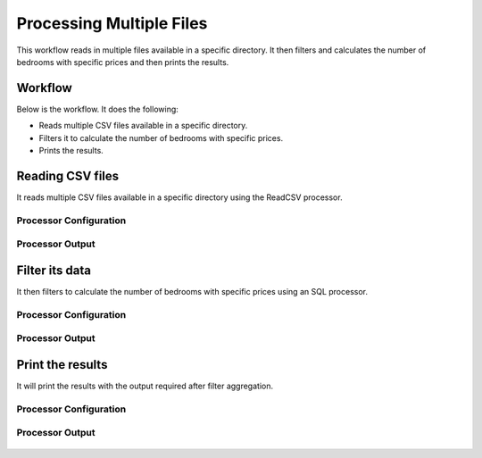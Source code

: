 Processing Multiple Files
=========================

This workflow reads in multiple files available in a specific directory. It then filters and calculates the number of bedrooms with specific prices and then prints the results.

Workflow
-------

Below is the workflow. It does the following:

* Reads multiple CSV files available in a specific directory.
* Filters it to calculate the number of bedrooms with specific prices.
* Prints the results.

.. figure:: ../../_assets/tutorials/analytics/housing-analysis/MultiCSV.png
   :alt: Housing Analysis
   :width: 45%
   
Reading CSV files
---------------------

It reads multiple CSV files available in a specific directory using the ReadCSV processor.

Processor Configuration
^^^^^^^^^^^^^^^^^^

.. figure:: ../../_assets/tutorials/analytics/housing-analysis/10.PNG
   :alt: Housing Analysis
   :width: 90%

Processor Output
^^^^^^

.. figure:: ../../_assets/tutorials/analytics/housing-analysis/11.PNG
   :alt: Housing Analysis
   :width: 90%

Filter its data
----------------

It then filters to calculate the number of bedrooms with specific prices using an SQL processor.

Processor Configuration
^^^^^^^^^^^^^^^^^^

.. figure:: ../../_assets/tutorials/analytics/housing-analysis/12.PNG
   :alt: Housing Analysis
   :width: 90%
   
Processor Output
^^^^^^

.. figure:: ../../_assets/tutorials/analytics/housing-analysis/13.PNG
   :alt: Housing Analysis
   :width: 90%   
   
Print the results
------------------

It will print the results with the output required after filter aggregation.

Processor Configuration
^^^^^^^^^^^^^^^^^^

.. figure:: ../../_assets/tutorials/analytics/housing-analysis/14.PNG
   :alt: Housing Analysis
   :width: 90% 
   
Processor Output
^^^^^^

.. figure:: ../../_assets/tutorials/analytics/housing-analysis/15.PNG
   :alt: Housing Analysis
   :width: 90%
